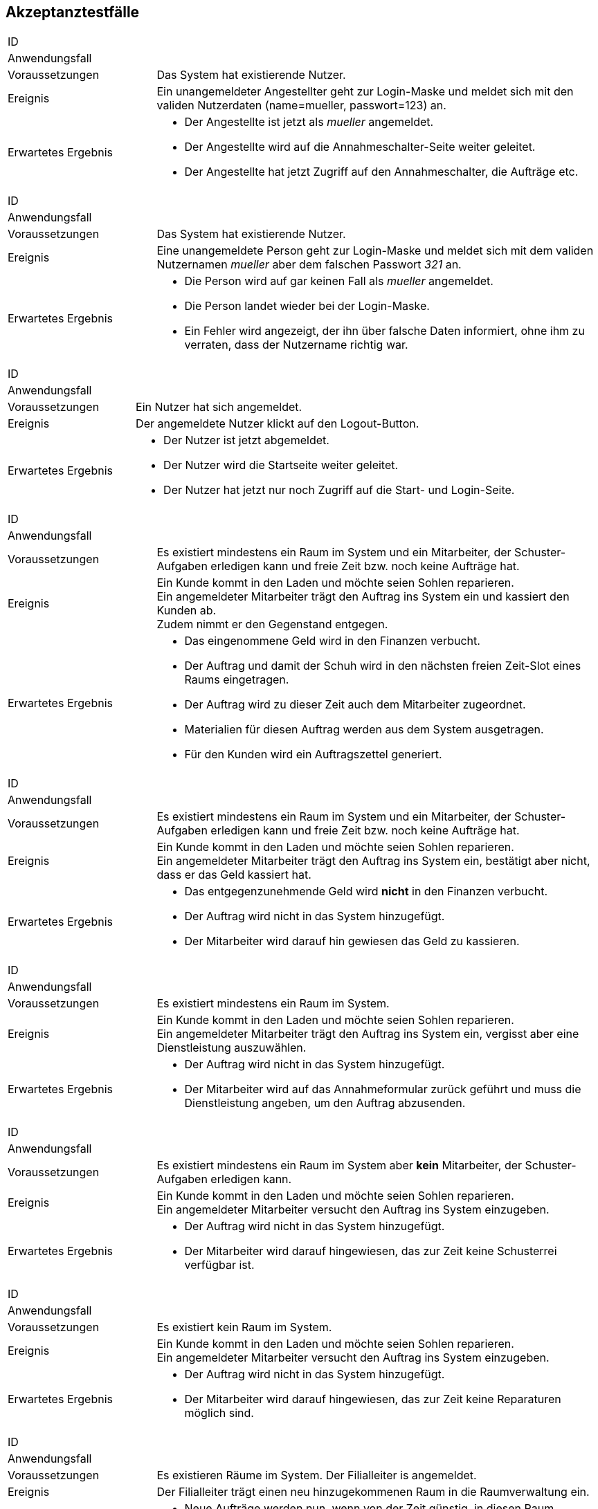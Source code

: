 == Akzeptanztestfälle

////
Mithilfe von Akzeptanztests wird geprüft, ob die Software die funktionalen Erwartungen und Anforderungen im Gebrauch erfüllt.
Diese sollen und können aus den Anwendungsfallbeschreibungen und den UML-Sequenzdiagrammen abgeleitet werden. D.h., pro (komplexen) Anwendungsfall gibt es typischerweise mindestens ein Sequenzdiagramm (welches ein Szenarium beschreibt).
Für jedes Szenarium sollte es einen Akzeptanztestfall geben.
Listen Sie alle Akzeptanztestfälle in tabellarischer Form auf.
Jeder Testfall soll mit einer ID versehen werde, um später zwischen den Dokumenten (z.B. im Test-Plan) referenzieren zu können.
////

[cols="1, 3"]
|===
|ID                       |
|Anwendungsfall           |
|Voraussetzungen         a|Das System hat existierende Nutzer.
|Ereignis                a|
Ein unangemeldeter Angestellter geht zur Login-Maske und meldet sich mit den validen Nutzerdaten
(name=mueller, passwort=123) an.
|Erwartetes Ergebnis     a|
- Der Angestellte ist jetzt als _mueller_ angemeldet.
- Der Angestellte wird auf die Annahmeschalter-Seite weiter geleitet.
- Der Angestellte hat jetzt Zugriff auf den Annahmeschalter, die Aufträge etc.
|===

[cols="1, 3"]
|===
|ID                       |
|Anwendungsfall           |
|Voraussetzungen         a|Das System hat existierende Nutzer.
|Ereignis                a|
Eine unangemeldete Person geht zur Login-Maske und meldet sich mit dem validen Nutzernamen
_mueller_ aber dem falschen Passwort _321_ an.
|Erwartetes Ergebnis     a|
- Die Person wird auf gar keinen Fall als _mueller_ angemeldet.
- Die Person landet wieder bei der Login-Maske.
- Ein Fehler wird angezeigt, der ihn über falsche Daten informiert,
ohne ihm zu verraten, dass der Nutzername richtig war.
|===

[cols="1, 3"]
|===
|ID                       |
|Anwendungsfall           |
|Voraussetzungen         a|Ein Nutzer hat sich angemeldet.
|Ereignis                a|
Der angemeldete Nutzer klickt auf den Logout-Button.
|Erwartetes Ergebnis     a|
- Der Nutzer ist jetzt abgemeldet.
- Der Nutzer wird die Startseite weiter geleitet.
- Der Nutzer hat jetzt nur noch Zugriff auf die Start- und Login-Seite.
|===

[cols="1, 3"]
|===
|ID                       |
|Anwendungsfall           |
|Voraussetzungen         a|
Es existiert mindestens ein Raum im System und ein Mitarbeiter, der Schuster-Aufgaben erledigen kann
und freie Zeit bzw. noch keine Aufträge hat.
|Ereignis                a|
Ein Kunde kommt in den Laden und möchte seien Sohlen reparieren. +
Ein angemeldeter Mitarbeiter trägt den Auftrag ins System ein und kassiert den Kunden ab. +
Zudem nimmt er den Gegenstand entgegen.
|Erwartetes Ergebnis     a|
- Das eingenommene Geld wird in den Finanzen verbucht.
- Der Auftrag und damit der Schuh wird in den nächsten freien Zeit-Slot eines Raums eingetragen.
- Der Auftrag wird zu dieser Zeit auch dem Mitarbeiter zugeordnet.
- Materialien für diesen Auftrag werden aus dem System ausgetragen.
- Für den Kunden wird ein Auftragszettel generiert.
|===

[cols="1, 3"]
|===
|ID                       |
|Anwendungsfall           |
|Voraussetzungen         a|
Es existiert mindestens ein Raum im System und ein Mitarbeiter, der Schuster-Aufgaben erledigen kann
und freie Zeit bzw. noch keine Aufträge hat.
|Ereignis                a|
Ein Kunde kommt in den Laden und möchte seien Sohlen reparieren. +
Ein angemeldeter Mitarbeiter trägt den Auftrag ins System ein, bestätigt aber nicht, dass er das Geld kassiert hat.
|Erwartetes Ergebnis     a|
- Das entgegenzunehmende Geld wird *nicht* in den Finanzen verbucht.
- Der Auftrag wird nicht in das System hinzugefügt.
- Der Mitarbeiter wird darauf hin gewiesen das Geld zu kassieren.
|===

[cols="1, 3"]
|===
|ID                       |
|Anwendungsfall           |
|Voraussetzungen         a|
Es existiert mindestens ein Raum im System.
|Ereignis                a|
Ein Kunde kommt in den Laden und möchte seien Sohlen reparieren. +
Ein angemeldeter Mitarbeiter trägt den Auftrag ins System ein, vergisst aber eine Dienstleistung auszuwählen.
|Erwartetes Ergebnis     a|
- Der Auftrag wird nicht in das System hinzugefügt.
- Der Mitarbeiter wird auf das Annahmeformular zurück geführt und muss die Dienstleistung angeben,
um den Auftrag abzusenden.
|===

[cols="1, 3"]
|===
|ID                       |
|Anwendungsfall           |
|Voraussetzungen         a|
Es existiert mindestens ein Raum im System aber *kein* Mitarbeiter, der Schuster-Aufgaben erledigen kann.
|Ereignis                a|
Ein Kunde kommt in den Laden und möchte seien Sohlen reparieren. +
Ein angemeldeter Mitarbeiter versucht den Auftrag ins System einzugeben.
|Erwartetes Ergebnis     a|
- Der Auftrag wird nicht in das System hinzugefügt.
- Der Mitarbeiter wird darauf hingewiesen, das zur Zeit keine Schusterrei verfügbar ist.
|===

[cols="1, 3"]
|===
|ID                       |
|Anwendungsfall           |
|Voraussetzungen         a|
Es existiert kein Raum im System.
|Ereignis                a|
Ein Kunde kommt in den Laden und möchte seien Sohlen reparieren. +
Ein angemeldeter Mitarbeiter versucht den Auftrag ins System einzugeben.
|Erwartetes Ergebnis     a|
- Der Auftrag wird nicht in das System hinzugefügt.
- Der Mitarbeiter wird darauf hingewiesen, das zur Zeit keine Reparaturen möglich sind.
|===

[cols="1, 3"]
|===
|ID                       |
|Anwendungsfall           |
|Voraussetzungen         a|Es existieren Räume im System. Der Filialleiter is angemeldet.
|Ereignis                a|
Der Filialleiter trägt einen neu hinzugekommenen Raum in die Raumverwaltung ein.
|Erwartetes Ergebnis     a|
- Neue Aufträge werden nun, wenn von der Zeit günstig, in diesen Raum eingeplant.
- Vielleicht werden auch bestehende Aufträge in den neuen Raum verteilt, damit diese schneller fertig werden.
|===

[cols="1, 3"]
|===
|ID                       |
|Anwendungsfall           |
|Voraussetzungen         a|Es existiert ein Raum _E-001_ im System. Der Filialleiter is angemeldet.
|Ereignis                a|
Der Filialleiter benennt einen Raum in der Raumverwaltung in _E-001W_ um.
|Erwartetes Ergebnis     a|
- Der Filialleiter wird auf die Raumverwaltung geleitet.
- Der Raumname wurde geändert.
- Der Zeitplan für den Raum wurde nicht verändert.
|===

[cols="1, 3"]
|===
|ID                       |
|Anwendungsfall           |
|Voraussetzungen         a|Es existiert ein Raum _E-001_ im System. Der Filialleiter is angemeldet.
|Ereignis                a|
Der Filialleiter fügt einen Raum _E-001_ in die Raumverwaltung hinzu.
|Erwartetes Ergebnis     a|
- Der Filialleiter wird auf dauf das Formular zurück geleitet und über die Dopplung informiert.
- Der Raum wurde nicht angelegt.
- Der existierende Raum _E-001_ bleibt erhalten.
- Der Zeitplan für den Raum wurde nicht verändert.
|===

[cols="1, 3"]
|===
|ID                       |
|Anwendungsfall           |
|Voraussetzungen         a|
Die Jeans von Herrn Leiter liegt schon 3 Wochen über dem Fertigstellungstermin im Lager.
|Ereignis                a|
Herr Leiter kommt in den Laden und holt seinen Gegenstand ab.

Eine angemeldete Angestellte geht auf die Auftragsseite und löst den Gegenstand aus.
|Erwartetes Ergebnis     a|
- Die Angestellte wird aufgefordert `1€` zu kassieren.
- Der eine Euro wird in die Finanz-Verwaltung als Einnahme eingetragen.
- Die Jeans wird aus dem Lager-System entfernt.
|===

[cols="1, 3"]
|===
|ID                       |
|Anwendungsfall           |
|Voraussetzungen         a|
Herr Leiter hat seine Jeans abgegeben und sie sollten vor 3 Tagen fertig gewesen sein.
|Ereignis                a|
Die Jeans sind jetzt erst fertig geworden.
|Erwartetes Ergebnis     a|
- Herr Leiter bekommt 30% seines bezahlten Preises zurück.
- Diese Ausgaben werden in den Finanzen vermerkt.
- Die Jeans wird aus dem Lager-System entfernt.
|===

[cols="1, 3"]
|===
|ID                       |
|Anwendungsfall           |
|Voraussetzungen         a|
Herr Leiter hat seine Jeans abgegeben und sie sollten vor 20 Tagen fertig gewesen sein.
|Ereignis                a|
Die Jeans sind jetzt erst fertig geworden.
|Erwartetes Ergebnis     a|
- Herr Leiter bekommt den vollen Reparatur-Preis zurück aber nicht mehr!
- Diese Ausgaben werden in den Finanzen vermerkt.
- Die Jeans wird aus dem Lager-System entfernt.
|===

[cols="1, 3"]
|===
|ID                       |
|Anwendungsfall           |
|Voraussetzungen         a|
Herr Leiter hat seine Jeans schon vor langer Zeit zur Reparatur abgegeben.
|Ereignis                a|
Die Jeans ist schon seit einer Woche und drei Monaten nicht abgeholt worden.
|Erwartetes Ergebnis     a|
- Die Jeans wird aus dem Lager-System gelöscht und einer karitativen Organisation zugeführt.
- Der Auftrags-Zustand wird entsprechend gesetzt.
|===

[cols="1, 3"]
|===
|ID                       |
|Anwendungsfall           |
|Voraussetzungen         a|Der Filialleiter is angemeldet.
|Ereignis                a|
Der Filialleiter trägt einen neuen Mitarbeiter in das System ein, der Schustern kann.
|Erwartetes Ergebnis     a|
- Der Mitarbeiter kann sich jetzt in das System einloggen.
- Neue Schufterei-Aufträge werden auch diesem Mitarbeiter zugeordnet.
- Vielleicht werden auch bestehende Aufträge an den Mitarbeiter verteilt, damit sie schneller fertig werden.
|===

[cols="1, 3"]
|===
|ID                       |
|Anwendungsfall           |
|Voraussetzungen         a|Der Filialleiter is angemeldet. Und das System kennt einen Nutzer _mueller_.
|Ereignis                a|
Der Filialleiter trägt einen neuen Mitarbeiter in das System ein. Er möchte ihn auch _mueller_ nennen.
|Erwartetes Ergebnis     a|
- Das alte Benutzerkonto _mueller_ bleibt unangetastet.
- Der Filialleiter wird das Nutzer-Anlege-Formular wieder angezeigt, wo seine eingegebenen Daten noch drin stehen.
- Der Filialleiter wird gebeten, sich einen anderen Nutzernamen auszudenken.
|===

[cols="1, 3"]
|===
|ID                       |
|Anwendungsfall           |
|Voraussetzungen         a|Der Filialleiter is angemeldet.
|Ereignis                a|
Der Filialleiter trägt einen neuen Mitarbeiter in das System ein, vergisst aber den Nachnamen auszufüllen.
|Erwartetes Ergebnis     a|
- Der Mitarbeiter wird nicht angelegt.
- Der Filialleiter landet wieder bei dem Formular und muss den Nachnamen eintragen, um den Nutzer anlegen zu können.
|===

[cols="1, 3"]
|===
|ID                       |
|Anwendungsfall           |
|Voraussetzungen         a|
Der Filialleiter is angemeldet.
Und das System kennt einen Nutzer _mueller_ mit dem Vornamen _Herbert_ und Nachnamen _Müller_.
|Ereignis                a|
Der Filialleiter ändert den Nachnamen in _Meier_.
|Erwartetes Ergebnis     a|
- Der Filialleiter wird auf die Nutzerverwaltungsseite gebracht.
- Der Nutzer ist überall im System umbenannt.
|===

[cols="1, 3"]
|===
|ID                       |
|Anwendungsfall           |
|Voraussetzungen         a|
Ein Angestellter ist angemeldet und besitzt keine Admin-Rechte.
|Ereignis                a|
Der Angestellte gibt den URI für die Nutzerverwaltung in seinen Browser ein.
|Erwartetes Ergebnis     a|
- Der Angestellte bekommt eine Fehlermeldung, da er keine Zugriffsrechte hat.
- Der Angestellte erhält keinen Zugriff auf die Nutzerverwaltung.
|===

[cols="1, 3"]
|===
|ID                       |
|Anwendungsfall           |
|Voraussetzungen         a|
Eine Person ist nicht angemeldet.
|Ereignis                a|
Die Person gibt den URI für die Auftragsverwaltung in seinen Browser ein.
|Erwartetes Ergebnis     a|
- Die Person bekommt eine Fehlermeldung, da sie keine Zugriffsrechte hat.
- Die Person erhält keinen Zugriff auf die Auftragsverwaltung.
|===

[cols="1, 3"]
|===
|ID                       |
|Anwendungsfall           |
|Voraussetzungen         a|
Ein Mitarbeiter ist im System angemeldet.
|Ereignis                a|
Die Mitarbeiter geht auf die Materialverwaltungsseite und bestellt Schnur nach.
|Erwartetes Ergebnis     a|
- Die zusätzliche Schnur wird in das System hinzugefügt.
- Die Kosten für die Schnur werden in den Finanzen vermerkt.
|===

[cols="1, 3"]
|===
|ID                       |
|Anwendungsfall           |
|Voraussetzungen         a|
Ein Mitarbeiter ist im System angemeldet.
|Ereignis                a|
Die Mitarbeiter geht auf die Materialverwaltungsseite und trägt die von ihm verbrauchte Schnur ein.
|Erwartetes Ergebnis     a|
- Die verbrauchte Schnur wird im System gelöscht.
|===

[cols="1, 3"]
|===
|ID                       |
|Anwendungsfall           |
|Voraussetzungen         a|Der Filialleiter is angemeldet. Es existieren Bilanz-Posten im System.
|Ereignis                a|
Der Filialleiter navigiert zur Bilanzübersicht.
|Erwartetes Ergebnis     a|
- Der Filialleiter bekommt alle Bilanz-Posten angezeigt.
- Die kalkulierte Summe der Posten ist korrekt.
|===

[cols="1, 3"]
|===
|ID                       |
|Anwendungsfall           |
|Voraussetzungen         a|Der Filialleiter is angemeldet. Es existieren *keine* Bilanz-Posten im System.
|Ereignis                a|
Der Filialleiter navigiert zur Bilanzübersicht.
|Erwartetes Ergebnis     a|
- Der Filialleiter bekommt keine Bilanz-Posten angezeigt.
- Die kalkulierte Summe der Posten ist `0`.
|===
